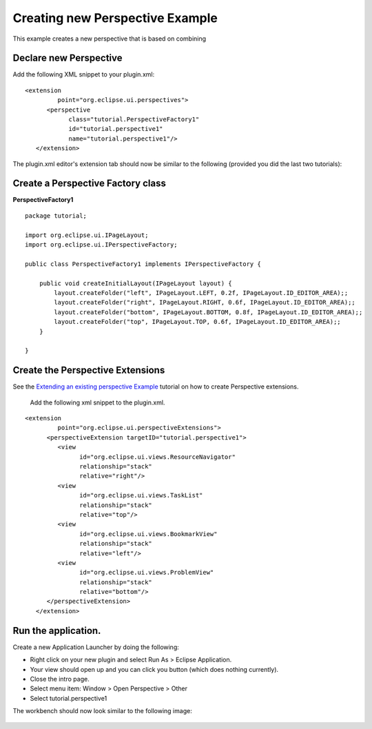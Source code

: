 Creating new Perspective Example
~~~~~~~~~~~~~~~~~~~~~~~~~~~~~~~~

This example creates a new perspective that is based on combining

Declare new Perspective
^^^^^^^^^^^^^^^^^^^^^^^

Add the following XML snippet to your plugin.xml:

::

    <extension
             point="org.eclipse.ui.perspectives">
          <perspective
                class="tutorial.PerspectiveFactory1"
                id="tutorial.perspective1"
                name="tutorial.perspective1"/>
       </extension>

The plugin.xml editor's extension tab should now be similar to the following (provided you did the
last two tutorials):

.. figure:: /images/creating_new_perspective_example/perspectiveDec.gif
   :align: center
   :alt: 

Create a Perspective Factory class
^^^^^^^^^^^^^^^^^^^^^^^^^^^^^^^^^^

**PerspectiveFactory1**

::

    package tutorial;

    import org.eclipse.ui.IPageLayout;
    import org.eclipse.ui.IPerspectiveFactory;

    public class PerspectiveFactory1 implements IPerspectiveFactory {

        public void createInitialLayout(IPageLayout layout) {
            layout.createFolder("left", IPageLayout.LEFT, 0.2f, IPageLayout.ID_EDITOR_AREA);;
            layout.createFolder("right", IPageLayout.RIGHT, 0.6f, IPageLayout.ID_EDITOR_AREA);;
            layout.createFolder("bottom", IPageLayout.BOTTOM, 0.8f, IPageLayout.ID_EDITOR_AREA);;
            layout.createFolder("top", IPageLayout.TOP, 0.6f, IPageLayout.ID_EDITOR_AREA);;
        }

    }

Create the Perspective Extensions
^^^^^^^^^^^^^^^^^^^^^^^^^^^^^^^^^

See the `Extending an existing perspective
Example <Extending%20an%20existing%20perspective%20Example.html>`_ tutorial on how to create
Perspective extensions.
 Add the following xml snippet to the plugin.xml.

::

    <extension
             point="org.eclipse.ui.perspectiveExtensions">
          <perspectiveExtension targetID="tutorial.perspective1">
             <view
                   id="org.eclipse.ui.views.ResourceNavigator"
                   relationship="stack"
                   relative="right"/>
             <view
                   id="org.eclipse.ui.views.TaskList"
                   relationship="stack"
                   relative="top"/>
             <view
                   id="org.eclipse.ui.views.BookmarkView"
                   relationship="stack"
                   relative="left"/>
             <view
                   id="org.eclipse.ui.views.ProblemView"
                   relationship="stack"
                   relative="bottom"/>
          </perspectiveExtension>
       </extension>

Run the application.
^^^^^^^^^^^^^^^^^^^^

Create a new Application Launcher by doing the following:

-  Right click on your new plugin and select Run As > Eclipse Application.
-  Your view should open up and you can click you button (which does nothing currently).
-  Close the intro page.
-  Select menu item: Window > Open Perspective > Other
-  Select tutorial.perspective1

The workbench should now look similar to the following image:

.. figure:: /images/creating_new_perspective_example/perspective.gif
   :align: center
   :alt: 


